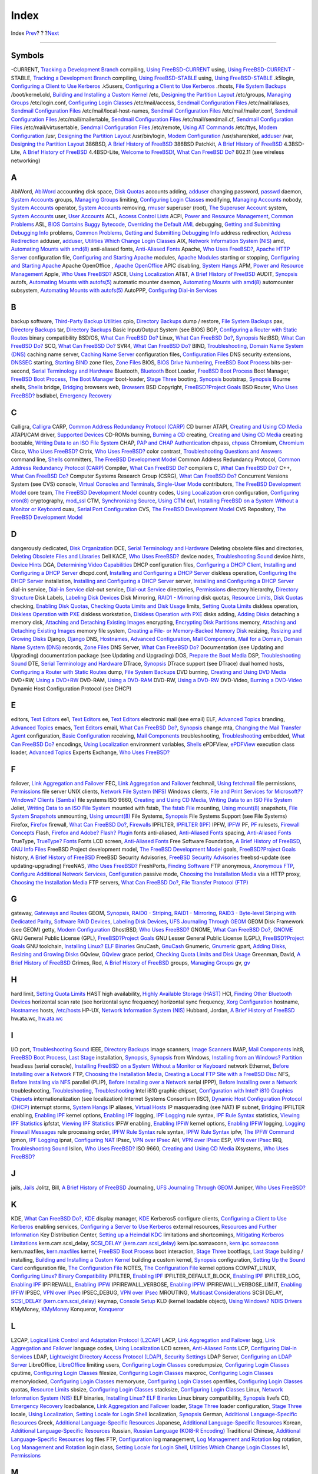 =====
Index
=====

.. raw:: html

   <div class="navheader">

Index
`Prev <freebsd-glossary.html>`__?
?
?\ `Next <colophon.html>`__

--------------

.. raw:: html

   </div>

.. raw:: html

   <div class="index">

.. raw:: html

   <div class="titlepage" xmlns="">

.. raw:: html

   <div>

.. raw:: html

   <div>

.. raw:: html

   </div>

.. raw:: html

   </div>

.. raw:: html

   </div>

.. raw:: html

   <div class="index">

.. raw:: html

   <div class="indexdiv">

Symbols
~~~~~~~

-CURRENT, `Tracking a Development Branch <current-stable.html>`__
compiling, `Using FreeBSD-CURRENT <current-stable.html#current>`__
using, `Using FreeBSD-CURRENT <current-stable.html#current>`__
-STABLE, `Tracking a Development Branch <current-stable.html>`__
compiling, `Using FreeBSD-STABLE <current-stable.html#stable>`__
using, `Using FreeBSD-STABLE <current-stable.html#stable>`__
.k5login, `Configuring a Client to Use
Kerberos <kerberos5.html#idp75914064>`__
.k5users, `Configuring a Client to Use
Kerberos <kerberos5.html#idp75914064>`__
.rhosts, `File System Backups <backup-basics.html#idp78618576>`__
/boot/kernel.old, `Building and Installing a Custom
Kernel <kernelconfig-building.html>`__
/etc, `Designing the Partition
Layout <bsdinstall-partitioning.html#configtuning-initial>`__
/etc/groups, `Managing Groups <users-synopsis.html#users-groups>`__
/etc/login.conf, `Configuring Login
Classes <security-resourcelimits.html#users-limiting>`__
/etc/mail/access, `Sendmail Configuration Files <sendmail.html>`__
/etc/mail/aliases, `Sendmail Configuration Files <sendmail.html>`__
/etc/mail/local-host-names, `Sendmail Configuration
Files <sendmail.html>`__
/etc/mail/mailer.conf, `Sendmail Configuration Files <sendmail.html>`__
/etc/mail/mailertable, `Sendmail Configuration Files <sendmail.html>`__
/etc/mail/sendmail.cf, `Sendmail Configuration Files <sendmail.html>`__
/etc/mail/virtusertable, `Sendmail Configuration
Files <sendmail.html>`__
/etc/remote, `Using AT Commands <dialout.html#direct-at>`__
/etc/ttys, `Modem Configuration <dialup.html#dialup-ttys>`__
/usr, `Designing the Partition
Layout <bsdinstall-partitioning.html#configtuning-initial>`__
/usr/bin/login, `Modem Configuration <dialup.html#dialup-ttys>`__
/usr/share/skel, `adduser <users-synopsis.html#users-adduser>`__
/var, `Designing the Partition
Layout <bsdinstall-partitioning.html#configtuning-initial>`__
386BSD, `A Brief History of FreeBSD <history.html#intro-history>`__
386BSD Patchkit, `A Brief History of
FreeBSD <history.html#intro-history>`__
4.3BSD-Lite, `A Brief History of FreeBSD <history.html#intro-history>`__
4.4BSD-Lite, `Welcome to FreeBSD! <nutshell.html>`__, `What Can FreeBSD
Do? <nutshell.html#os-overview>`__
802.11 (see wireless networking)

.. raw:: html

   </div>

.. raw:: html

   <div class="indexdiv">

A
~

AbiWord, `AbiWord <desktop-productivity.html#idp72180816>`__
accounting
disk space, `Disk Quotas <quotas.html>`__
accounts
adding, `adduser <users-synopsis.html#users-adduser>`__
changing password, `passwd <users-synopsis.html#users-passwd>`__
daemon, `System Accounts <users-synopsis.html#users-system>`__
groups, `Managing Groups <users-synopsis.html#users-groups>`__
limiting, `Configuring Login
Classes <security-resourcelimits.html#users-limiting>`__
modifying, `Managing Accounts <users-synopsis.html#users-modifying>`__
nobody, `System Accounts <users-synopsis.html#users-system>`__
operator, `System Accounts <users-synopsis.html#users-system>`__
removing, `rmuser <users-synopsis.html#users-rmuser>`__
superuser (root), `The Superuser
Account <users-synopsis.html#users-superuser>`__
system, `System Accounts <users-synopsis.html#users-system>`__
user, `User Accounts <users-synopsis.html#users-user>`__
ACL, `Access Control Lists <fs-acl.html>`__
ACPI, `Power and Resource Management <acpi-overview.html>`__, `Common
Problems <acpi-overview.html#ACPI-comprob>`__
ASL, `BIOS Contains Buggy
Bytecode <acpi-overview.html#ACPI-aslanddump>`__, `Overriding the
Default AML <acpi-overview.html#idp75017936>`__
debugging, `Getting and Submitting Debugging
Info <acpi-overview.html#ACPI-submitdebug>`__
problems, `Common Problems <acpi-overview.html#ACPI-comprob>`__,
`Getting and Submitting Debugging
Info <acpi-overview.html#ACPI-submitdebug>`__
address redirection, `Address
Redirection <firewalls-ipfw.html#idp87022416>`__
adduser, `adduser <users-synopsis.html#users-adduser>`__, `Utilities
Which Change Login Classes <using-localization.html#idp81752656>`__
AIX, `Network Information System (NIS) <network-nis.html>`__
amd, `Automating Mounts with amd(8) <network-nfs.html#network-amd>`__
anti-aliased fonts, `Anti-Aliased Fonts <x-fonts.html#antialias>`__
Apache, `Who Uses
FreeBSD? <nutshell.html#introduction-nutshell-users>`__, `Apache HTTP
Server <network-apache.html>`__
configuration file, `Configuring and Starting
Apache <network-apache.html#idp85915856>`__
modules, `Apache Modules <network-apache.html#idp85971152>`__
starting or stopping, `Configuring and Starting
Apache <network-apache.html#idp85915856>`__
Apache OpenOffice , `Apache
OpenOffice <desktop-productivity.html#idp72209104>`__
APIC
disabling, `System Hangs <acpi-overview.html#idp74987216>`__
APM, `Power and Resource Management <acpi-overview.html>`__
Apple, `Who Uses FreeBSD? <nutshell.html#introduction-nutshell-users>`__
ASCII, `Using Localization <using-localization.html>`__
AT&T, `A Brief History of FreeBSD <history.html#intro-history>`__
AUDIT, `Synopsis <audit.html#audit-synopsis>`__
autofs, `Automating Mounts with
autofs(5) <network-nfs.html#network-autofs>`__
automatic mounter daemon, `Automating Mounts with
amd(8) <network-nfs.html#network-amd>`__
automounter subsystem, `Automating Mounts with
autofs(5) <network-nfs.html#network-autofs>`__
AutoPPP, `Configuring Dial-in Services <userppp.html#userppp-mgetty>`__

.. raw:: html

   </div>

.. raw:: html

   <div class="indexdiv">

B
~

backup software, `Third-Party Backup
Utilities <backup-basics.html#backups-programs-amanda>`__
cpio, `Directory Backups <backup-basics.html#idp78650576>`__
dump / restore, `File System Backups <backup-basics.html#idp78618576>`__
pax, `Directory Backups <backup-basics.html#idp78650576>`__
tar, `Directory Backups <backup-basics.html#idp78650576>`__
Basic Input/Output System (see BIOS)
BGP, `Configuring a Router with Static
Routes <network-routing.html#network-static-routes>`__
binary compatibility
BSD/OS, `What Can FreeBSD Do? <nutshell.html#os-overview>`__
Linux, `What Can FreeBSD Do? <nutshell.html#os-overview>`__,
`Synopsis <linuxemu.html#linuxemu-synopsis>`__
NetBSD, `What Can FreeBSD Do? <nutshell.html#os-overview>`__
SCO, `What Can FreeBSD Do? <nutshell.html#os-overview>`__
SVR4, `What Can FreeBSD Do? <nutshell.html#os-overview>`__
BIND, `Troubleshooting <mail-trouble.html>`__, `Domain Name System
(DNS) <network-dns.html>`__
caching name server, `Caching Name
Server <network-dns.html#idp85740240>`__
configuration files, `Configuration
Files <network-dns.html#idp85595984>`__
DNS security extensions, `DNSSEC <network-dns.html#idp85750864>`__
starting, `Starting BIND <network-dns.html#idp85577936>`__
zone files, `Zone Files <network-dns.html#idp85645776>`__
BIOS, `BIOS Drive
Numbering <install-steps.html#install-drive-bios-numbering>`__, `FreeBSD
Boot Process <boot-introduction.html>`__
bits-per-second, `Serial Terminology and Hardware <serial.html>`__
Bluetooth, `Bluetooth <network-bluetooth.html>`__
Boot Loader, `FreeBSD Boot Process <boot-introduction.html>`__
Boot Manager, `FreeBSD Boot Process <boot-introduction.html>`__, `The
Boot Manager <boot-introduction.html#boot-boot0>`__
boot-loader, `Stage Three <boot-introduction.html#boot-loader>`__
booting, `Synopsis <boot.html#boot-synopsis>`__
bootstrap, `Synopsis <boot.html#boot-synopsis>`__
Bourne shells, `Shells <shells.html>`__
bridge, `Bridging <network-bridging.html>`__
browsers
web, `Browsers <desktop-browsers.html>`__
BSD Copyright, `FreeBSD?Project Goals <history.html#goals>`__
BSD Router, `Who Uses
FreeBSD? <nutshell.html#introduction-nutshell-users>`__
bsdlabel, `Emergency Recovery <backup-basics.html#idp78724176>`__

.. raw:: html

   </div>

.. raw:: html

   <div class="indexdiv">

C
~

Calligra, `Calligra <desktop-productivity.html#idp72167120>`__
CARP, `Common Address Redundancy Protocol (CARP) <carp.html>`__
CD burner
ATAPI, `Creating and Using CD Media <creating-cds.html>`__
ATAPI/CAM driver, `Supported Devices <creating-cds.html#atapicam>`__
CD-ROMs
burning, `Burning a CD <creating-cds.html#cdrecord>`__
creating, `Creating and Using CD Media <creating-cds.html>`__
creating bootable, `Writing Data to an ISO File
System <creating-cds.html#mkisofs>`__
CHAP, `PAP and CHAP Authentication <userppp.html#userppp-PAPnCHAP>`__
chpass, `chpass <users-synopsis.html#users-chpass>`__
Chromium, `Chromium <desktop-browsers.html#idp72118480>`__
Cisco, `Who Uses FreeBSD? <nutshell.html#introduction-nutshell-users>`__
Citrix, `Who Uses
FreeBSD? <nutshell.html#introduction-nutshell-users>`__
color
contrast, `Troubleshooting Questions and
Answers <install-trouble.html#idp69304144>`__
command line, `Shells <shells.html>`__
committers, `The FreeBSD Development Model <history.html#development>`__
Common Address Redundancy Protocol, `Common Address Redundancy Protocol
(CARP) <carp.html>`__
Compiler, `What Can FreeBSD Do? <nutshell.html#os-overview>`__
compilers
C, `What Can FreeBSD Do? <nutshell.html#os-overview>`__
C++, `What Can FreeBSD Do? <nutshell.html#os-overview>`__
Computer Systems Research Group (CSRG), `What Can FreeBSD
Do? <nutshell.html#os-overview>`__
Concurrent Versions System (see CVS)
console, `Virtual Consoles and Terminals <consoles.html>`__,
`Single-User Mode <boot-introduction.html#boot-singleuser>`__
contributors, `The FreeBSD Development
Model <history.html#development>`__
core team, `The FreeBSD Development Model <history.html#development>`__
country codes, `Using Localization <using-localization.html>`__
cron
configuration, `Configuring cron(8) <configtuning-cron.html>`__
cryptography, `mod\_ssl <network-apache.html#idp85975376>`__
CTM, `Synchronizing Source <synching.html>`__, `Using CTM <ctm.html>`__
cu1, `Installing FreeBSD on a System Without a Monitor or
Keyboard <install-advanced.html#headless-install>`__
cuau, `Serial Port Configuration <serial.html#serial-hw-config>`__
CVS, `The FreeBSD Development Model <history.html#development>`__
CVS Repository, `The FreeBSD Development
Model <history.html#development>`__

.. raw:: html

   </div>

.. raw:: html

   <div class="indexdiv">

D
~

dangerously dedicated, `Disk Organization <disk-organization.html>`__
DCE, `Serial Terminology and Hardware <serial.html>`__
Deleting obsolete files and directories, `Deleting Obsolete Files and
Libraries <makeworld.html#make-delete-old>`__
Dell KACE, `Who Uses
FreeBSD? <nutshell.html#introduction-nutshell-users>`__
device nodes, `Troubleshooting
Sound <sound-setup.html#troubleshooting>`__
device.hints, `Device Hints <device-hints.html>`__
DGA, `Determining Video
Capabilities <video-playback.html#video-interface>`__
DHCP
configuration files, `Configuring a DHCP
Client <network-dhcp.html#idp85359184>`__, `Installing and Configuring a
DHCP Server <network-dhcp.html#network-dhcp-server>`__
dhcpd.conf, `Installing and Configuring a DHCP
Server <network-dhcp.html#network-dhcp-server>`__
diskless operation, `Configuring the DHCP
Server <network-diskless.html#network-pxe-setting-up-dhcp>`__
installation, `Installing and Configuring a DHCP
Server <network-dhcp.html#network-dhcp-server>`__
server, `Installing and Configuring a DHCP
Server <network-dhcp.html#network-dhcp-server>`__
dial-in service, `Dial-in Service <dialup.html>`__
dial-out service, `Dial-out Service <dialout.html>`__
directories, `Permissions <permissions.html>`__
directory hierarchy, `Directory Structure <dirstructure.html>`__
Disk Labels, `Labeling Disk Devices <geom-glabel.html>`__
Disk Mirroring, `RAID1 - Mirroring <geom-mirror.html>`__
disk quotas, `Resource Limits <security-resourcelimits.html>`__, `Disk
Quotas <quotas.html>`__
checking, `Enabling Disk Quotas <quotas.html#idp78854608>`__, `Checking
Quota Limits and Disk Usage <quotas.html#idp78897104>`__
limits, `Setting Quota Limits <quotas.html#idp78876368>`__
diskless operation, `Diskless Operation with
PXE <network-diskless.html>`__
diskless workstation, `Diskless Operation with
PXE <network-diskless.html>`__
disks
adding, `Adding Disks <disks-adding.html>`__
detaching a memory disk, `Attaching and Detaching Existing
Images <disks-virtual.html#disks-mdconfig>`__
encrypting, `Encrypting Disk Partitions <disks-encrypting.html>`__
memory, `Attaching and Detaching Existing
Images <disks-virtual.html#disks-mdconfig>`__
memory file system, `Creating a File- or Memory-Backed Memory
Disk <disks-virtual.html#disks-md-freebsd5>`__
resizing, `Resizing and Growing Disks <disks-growing.html>`__
Django, `Django <network-apache.html#idp86021712>`__
DNS, `Hostnames <configtuning-configfiles.html#idp74526928>`__,
`Advanced Configuration <userppp.html#idp83600208>`__, `Mail
Components <mail-using.html>`__, `Mail for a
Domain <mail-advanced.html#mail-domain>`__, `Domain Name System
(DNS) <network-dns.html>`__
records, `Zone Files <network-dns.html#idp85645776>`__
DNS Server, `What Can FreeBSD Do? <nutshell.html#os-overview>`__
Documentation (see Updating and Upgrading)
documentation package (see Updating and Upgrading)
DOS, `Prepare the Boot Media <install-pre.html#install-boot-media>`__
DSP, `Troubleshooting Sound <sound-setup.html#troubleshooting>`__
DTE, `Serial Terminology and Hardware <serial.html>`__
DTrace, `Synopsis <dtrace.html#dtrace-synopsis>`__
DTrace support (see DTrace)
dual homed hosts, `Configuring a Router with Static
Routes <network-routing.html#network-static-routes>`__
dump, `File System Backups <backup-basics.html#idp78618576>`__
DVD
burning, `Creating and Using DVD Media <creating-dvds.html>`__
DVD+RW, `Using a DVD+RW <creating-dvds.html#idp78474960>`__
DVD-RAM, `Using a DVD-RAM <creating-dvds.html#creating-dvd-ram>`__
DVD-RW, `Using a DVD-RW <creating-dvds.html#idp78494544>`__
DVD-Video, `Burning a DVD-Video <creating-dvds.html#idp78461136>`__
Dynamic Host Configuration Protocol (see DHCP)

.. raw:: html

   </div>

.. raw:: html

   <div class="indexdiv">

E
~

editors, `Text Editors <editors.html>`__
ee1, `Text Editors <editors.html>`__
ee, `Text Editors <editors.html>`__
electronic mail (see email)
ELF, `Advanced Topics <linuxemu-advanced.html>`__
branding, `Advanced Topics <linuxemu-advanced.html>`__
emacs, `Text Editors <editors.html>`__
email, `What Can FreeBSD Do? <nutshell.html#os-overview>`__,
`Synopsis <mail.html#mail-synopsis>`__
change mta, `Changing the Mail Transfer Agent <mail-changingmta.html>`__
configuration, `Basic Configuration <mail-advanced.html#mail-config>`__
receiving, `Mail Components <mail-using.html>`__
troubleshooting, `Troubleshooting <mail-trouble.html>`__
embedded, `What Can FreeBSD Do? <nutshell.html#os-overview>`__
encodings, `Using Localization <using-localization.html>`__
environment variables, `Shells <shells.html>`__
ePDFView, `ePDFView <desktop-viewers.html#idp72310096>`__
execution class loader, `Advanced Topics <linuxemu-advanced.html>`__
Experts Exchange, `Who Uses
FreeBSD? <nutshell.html#introduction-nutshell-users>`__

.. raw:: html

   </div>

.. raw:: html

   <div class="indexdiv">

F
~

failover, `Link Aggregation and Failover <network-aggregation.html>`__
FEC, `Link Aggregation and Failover <network-aggregation.html>`__
fetchmail, `Using fetchmail <mail-fetchmail.html>`__
file permissions, `Permissions <permissions.html>`__
file server
UNIX clients, `Network File System (NFS) <network-nfs.html>`__
Windows clients, `File and Print Services for Microsoft??Windows?
Clients (Samba) <network-samba.html>`__
file systems
ISO 9660, `Creating and Using CD Media <creating-cds.html>`__, `Writing
Data to an ISO File System <creating-cds.html#mkisofs>`__
Joliet, `Writing Data to an ISO File
System <creating-cds.html#mkisofs>`__
mounted with fstab, `The fstab File <mount-unmount.html#disks-fstab>`__
mounting, `Using mount(8) <mount-unmount.html#disks-mount>`__
snapshots, `File System Snapshots <snapshots.html>`__
unmounting, `Using umount(8) <mount-unmount.html#disks-umount>`__
File Systems, `Synopsis <filesystems.html#filesystems-synopsis>`__
File Systems Support (see File Systems)
Firefox, `Firefox <desktop-browsers.html#idp72011984>`__
firewall, `What Can FreeBSD Do? <nutshell.html#os-overview>`__,
`Firewalls <firewalls.html>`__
IPFILTER, `IPFILTER (IPF) <firewalls-ipf.html>`__
IPFW, `IPFW <firewalls-ipfw.html>`__
PF, `PF <firewalls-pf.html>`__
rulesets, `Firewall Concepts <firewalls-concepts.html>`__
Flash, `Firefox and Adobe? Flash?
Plugin <desktop-browsers.html#moz-flash-plugin>`__
fonts
anti-aliased, `Anti-Aliased Fonts <x-fonts.html#antialias>`__
spacing, `Anti-Aliased Fonts <x-fonts.html#antialias>`__
TrueType, `TrueType? Fonts <x-fonts.html#truetype>`__
Fonts
LCD screen, `Anti-Aliased Fonts <x-fonts.html#antialias>`__
Free Software Foundation, `A Brief History of
FreeBSD <history.html#intro-history>`__, `GNU Info
Files <basics-more-information.html#basics-info>`__
FreeBSD Project
development model, `The FreeBSD Development
Model <history.html#development>`__
goals, `FreeBSD?Project Goals <history.html#goals>`__
history, `A Brief History of FreeBSD <history.html#intro-history>`__
FreeBSD Security Advisories, `FreeBSD Security
Advisories <security-advisories.html>`__
freebsd-update (see updating-upgrading)
FreeNAS, `Who Uses
FreeBSD? <nutshell.html#introduction-nutshell-users>`__
FreshPorts, `Finding Software <ports-finding-applications.html>`__
FTP
anonymous, `Anonymous FTP <install-post.html#ftpanon>`__, `Configure
Additional Network Services <install-post.html#network-services>`__,
`Configuration <network-ftp.html#idp86062160>`__
passive mode, `Choosing the Installation Media <install-media.html>`__
via a HTTP proxy, `Choosing the Installation
Media <install-media.html>`__
FTP servers, `What Can FreeBSD Do? <nutshell.html#os-overview>`__, `File
Transfer Protocol (FTP) <network-ftp.html>`__

.. raw:: html

   </div>

.. raw:: html

   <div class="indexdiv">

G
~

gateway, `Gateways and Routes <network-routing.html>`__
GEOM, `Synopsis <geom.html#geom-synopsis>`__, `RAID0 -
Striping <geom-striping.html>`__, `RAID1 -
Mirroring <geom-mirror.html>`__, `RAID3 - Byte-level Striping with
Dedicated Parity <geom-raid3.html>`__, `Software RAID
Devices <geom-graid.html>`__, `Labeling Disk
Devices <geom-glabel.html>`__, `UFS Journaling Through
GEOM <geom-gjournal.html>`__
GEOM Disk Framework (see GEOM)
getty, `Modem Configuration <dialup.html#dialup-ttys>`__
GhostBSD, `Who Uses
FreeBSD? <nutshell.html#introduction-nutshell-users>`__
GNOME, `What Can FreeBSD Do? <nutshell.html#os-overview>`__,
`GNOME <x11-wm.html#x11-wm-gnome>`__
GNU General Public License (GPL), `FreeBSD?Project
Goals <history.html#goals>`__
GNU Lesser General Public License (LGPL), `FreeBSD?Project
Goals <history.html#goals>`__
GNU toolchain, `Installing Linux? ELF
Binaries <linuxemu-lbc-install.html#idp73770320>`__
GnuCash, `GnuCash <desktop-finance.html#idp72354512>`__
Gnumeric, `Gnumeric <desktop-finance.html#idp72362832>`__
gpart, `Adding Disks <disks-adding.html>`__, `Resizing and Growing
Disks <disks-growing.html>`__
GQview, `GQview <desktop-viewers.html#idp72303696>`__
grace period, `Checking Quota Limits and Disk
Usage <quotas.html#idp78897104>`__
Greenman, David, `A Brief History of
FreeBSD <history.html#intro-history>`__
Grimes, Rod, `A Brief History of FreeBSD <history.html#intro-history>`__
groups, `Managing Groups <users-synopsis.html#users-groups>`__
gv, `gv <desktop-viewers.html#idp72285136>`__

.. raw:: html

   </div>

.. raw:: html

   <div class="indexdiv">

H
~

hard limit, `Setting Quota Limits <quotas.html#idp78876368>`__
HAST
high availability, `Highly Available Storage (HAST) <disks-hast.html>`__
HCI, `Finding Other Bluetooth
Devices <network-bluetooth.html#idp88273616>`__
horizontal scan rate (see horizontal sync frequency)
horizontal sync frequency, `Xorg Configuration <x-config.html>`__
hostname, `Hostnames <configtuning-configfiles.html#idp74526928>`__
hosts, `/etc/hosts <configtuning-configfiles.html#idp74556752>`__
HP-UX, `Network Information System (NIS) <network-nis.html>`__
Hubbard, Jordan, `A Brief History of
FreeBSD <history.html#intro-history>`__
hw.ata.wc, `hw.ata.wc <configtuning-disk.html#idp74643536>`__

.. raw:: html

   </div>

.. raw:: html

   <div class="indexdiv">

I
~

I/O port, `Troubleshooting Sound <sound-setup.html#troubleshooting>`__
IEEE, `Directory Backups <backup-basics.html#idp78650576>`__
image scanners, `Image Scanners <scanners.html>`__
IMAP, `Mail Components <mail-using.html>`__
init8, `FreeBSD Boot Process <boot-introduction.html>`__, `Last
Stage <boot-introduction.html#boot-init>`__
installation, `Synopsis <bsdinstall.html#bsdinstall-synopsis>`__,
`Synopsis <install.html#install-synopsis>`__
from Windows, `Installing from an Windows?
Partition <install-diff-media.html#install-msdos>`__
headless (serial console), `Installing FreeBSD on a System Without a
Monitor or Keyboard <install-advanced.html#headless-install>`__
network
Ethernet, `Before Installing over a
Network <install-diff-media.html#idp69508944>`__
FTP, `Choosing the Installation Media <install-media.html>`__, `Creating
a Local FTP Site with a FreeBSD
Disc <install-diff-media.html#install-ftp>`__
NFS, `Before Installing via NFS <install-diff-media.html#idp69524944>`__
parallel (PLIP), `Before Installing over a
Network <install-diff-media.html#idp69508944>`__
serial (PPP), `Before Installing over a
Network <install-diff-media.html#idp69508944>`__
troubleshooting, `Troubleshooting <bsdinstall-install-trouble.html>`__,
`Troubleshooting <install-trouble.html>`__
Intel i810 graphic chipset, `Configuration with Intel? i810 Graphics
Chipsets <x11-understanding.html#idp71917264>`__
internationalization (see localization)
Internet Systems Consortium (ISC), `Dynamic Host Configuration Protocol
(DHCP) <network-dhcp.html>`__
interrupt storms, `System Hangs <acpi-overview.html#idp74987216>`__
IP aliases, `Virtual Hosts <configtuning-virtual-hosts.html>`__
IP masquerading (see NAT)
IP subnet, `Bridging <network-bridging.html>`__
IPFILTER
enabling, `Enabling IPF <firewalls-ipf.html#idp87116624>`__
kernel options, `Enabling IPF <firewalls-ipf.html#idp87116624>`__
logging, `IPF Logging <firewalls-ipf.html#idp87373520>`__
rule syntax, `IPF Rule Syntax <firewalls-ipf.html#idp87149392>`__
statistics, `Viewing IPF Statistics <firewalls-ipf.html#idp87344464>`__
ipfstat, `Viewing IPF Statistics <firewalls-ipf.html#idp87344464>`__
IPFW
enabling, `Enabling IPFW <firewalls-ipfw.html#firewalls-ipfw-enable>`__
kernel options, `Enabling
IPFW <firewalls-ipfw.html#firewalls-ipfw-enable>`__
logging, `Logging Firewall Messages <firewalls-ipfw.html#idp87067344>`__
rule processing order, `IPFW Rule
Syntax <firewalls-ipfw.html#firewalls-ipfw-rules>`__
rule syntax, `IPFW Rule
Syntax <firewalls-ipfw.html#firewalls-ipfw-rules>`__
ipfw, `The IPFW Command <firewalls-ipfw.html#firewalls-ipfw-cmd>`__
ipmon, `IPF Logging <firewalls-ipf.html#idp87373520>`__
ipnat, `Configuring NAT <firewalls-ipf.html#idp87253968>`__
IPsec, `VPN over IPsec <ipsec.html>`__
AH, `VPN over IPsec <ipsec.html>`__
ESP, `VPN over IPsec <ipsec.html>`__
IRQ, `Troubleshooting Sound <sound-setup.html#troubleshooting>`__
Isilon, `Who Uses
FreeBSD? <nutshell.html#introduction-nutshell-users>`__
ISO 9660, `Creating and Using CD Media <creating-cds.html>`__
iXsystems, `Who Uses
FreeBSD? <nutshell.html#introduction-nutshell-users>`__

.. raw:: html

   </div>

.. raw:: html

   <div class="indexdiv">

J
~

jails, `Jails <jails.html>`__
Jolitz, Bill, `A Brief History of
FreeBSD <history.html#intro-history>`__
Journaling, `UFS Journaling Through GEOM <geom-gjournal.html>`__
Juniper, `Who Uses
FreeBSD? <nutshell.html#introduction-nutshell-users>`__

.. raw:: html

   </div>

.. raw:: html

   <div class="indexdiv">

K
~

KDE, `What Can FreeBSD Do? <nutshell.html#os-overview>`__,
`KDE <x11-wm.html#x11-wm-kde>`__
display manager, `KDE <x11-wm.html#x11-wm-kde>`__
Kerberos5
configure clients, `Configuring a Client to Use
Kerberos <kerberos5.html#idp75914064>`__
enabling services, `Configuring a Server to Use
Kerberos <kerberos5.html#idp75860432>`__
external resources, `Resources and Further
Information <kerberos5.html#idp76004048>`__
Key Distribution Center, `Setting up a Heimdal
KDC <kerberos5.html#idp75806288>`__
limitations and shortcomings, `Mitigating Kerberos
Limitations <kerberos5.html#idp75980240>`__
kern.cam.scsi\_delay, `SCSI\_DELAY
(kern.cam.scsi\_delay) <configtuning-disk.html#idp74655312>`__
kern.ipc.somaxconn,
`kern.ipc.somaxconn <configtuning-kernel-limits.html#idp74736464>`__
kern.maxfiles,
`kern.maxfiles <configtuning-kernel-limits.html#kern-maxfiles>`__
kernel, `FreeBSD Boot Process <boot-introduction.html>`__
boot interaction, `Stage Three <boot-introduction.html#boot-loader>`__
bootflags, `Last Stage <boot-introduction.html#boot-init>`__
building / installing, `Building and Installing a Custom
Kernel <kernelconfig-building.html>`__
building a custom kernel,
`Synopsis <kernelconfig.html#kernelconfig-synopsis>`__
configuration, `Setting Up the Sound Card <sound-setup.html>`__
configuration file, `The Configuration
File <kernelconfig-config.html>`__
NOTES, `The Configuration File <kernelconfig-config.html>`__
kernel options
COMPAT\_LINUX, `Configuring Linux? Binary
Compatibility <linuxemu-lbc-install.html>`__
IPFILTER, `Enabling IPF <firewalls-ipf.html#idp87116624>`__
IPFILTER\_DEFAULT\_BLOCK, `Enabling
IPF <firewalls-ipf.html#idp87116624>`__
IPFILTER\_LOG, `Enabling IPF <firewalls-ipf.html#idp87116624>`__
IPFIREWALL, `Enabling
IPFW <firewalls-ipfw.html#firewalls-ipfw-enable>`__
IPFIREWALL\_VERBOSE, `Enabling
IPFW <firewalls-ipfw.html#firewalls-ipfw-enable>`__
IPFIREWALL\_VERBOSE\_LIMIT, `Enabling
IPFW <firewalls-ipfw.html#firewalls-ipfw-enable>`__
IPSEC, `VPN over IPsec <ipsec.html>`__
IPSEC\_DEBUG, `VPN over IPsec <ipsec.html>`__
MROUTING, `Multicast
Considerations <network-routing.html#network-routing-multicast>`__
SCSI DELAY, `SCSI\_DELAY
(kern.cam.scsi\_delay) <configtuning-disk.html#idp74655312>`__
keymap, `Console Setup <using-localization.html#setting-console>`__
KLD (kernel loadable object), `Using Windows? NDIS
Drivers <config-network-setup.html#config-network-ndis>`__
KMyMoney, `KMyMoney <desktop-finance.html#idp72375888>`__
Konqueror, `Konqueror <desktop-browsers.html#idp72094032>`__

.. raw:: html

   </div>

.. raw:: html

   <div class="indexdiv">

L
~

L2CAP, `Logical Link Control and Adaptation Protocol
(L2CAP) <network-bluetooth.html#idp88339152>`__
LACP, `Link Aggregation and Failover <network-aggregation.html>`__
lagg, `Link Aggregation and Failover <network-aggregation.html>`__
language codes, `Using Localization <using-localization.html>`__
LCD screen, `Anti-Aliased Fonts <x-fonts.html#antialias>`__
LCP, `Configuring Dial-in Services <userppp.html#userppp-mgetty>`__
LDAP, `Lightweight Directory Access Protocol
(LDAP) <network-ldap.html>`__, `Security
Settings <network-samba.html#idp86153040>`__
LDAP Server, `Configuring an LDAP
Server <network-ldap.html#ldap-config>`__
LibreOffice, `LibreOffice <desktop-productivity.html#idp72229072>`__
limiting users, `Configuring Login
Classes <security-resourcelimits.html#users-limiting>`__
coredumpsize, `Configuring Login
Classes <security-resourcelimits.html#users-limiting>`__
cputime, `Configuring Login
Classes <security-resourcelimits.html#users-limiting>`__
filesize, `Configuring Login
Classes <security-resourcelimits.html#users-limiting>`__
maxproc, `Configuring Login
Classes <security-resourcelimits.html#users-limiting>`__
memorylocked, `Configuring Login
Classes <security-resourcelimits.html#users-limiting>`__
memoryuse, `Configuring Login
Classes <security-resourcelimits.html#users-limiting>`__
openfiles, `Configuring Login
Classes <security-resourcelimits.html#users-limiting>`__
quotas, `Resource Limits <security-resourcelimits.html>`__
sbsize, `Configuring Login
Classes <security-resourcelimits.html#users-limiting>`__
stacksize, `Configuring Login
Classes <security-resourcelimits.html#users-limiting>`__
Linux, `Network Information System (NIS) <network-nis.html>`__
ELF binaries, `Installing Linux? ELF
Binaries <linuxemu-lbc-install.html#idp73770320>`__
Linux binary compatibility,
`Synopsis <linuxemu.html#linuxemu-synopsis>`__
livefs CD, `Emergency Recovery <backup-basics.html#idp78724176>`__
loadbalance, `Link Aggregation and
Failover <network-aggregation.html>`__
loader, `Stage Three <boot-introduction.html#boot-loader>`__
loader configuration, `Stage
Three <boot-introduction.html#boot-loader>`__
locale, `Using Localization <using-localization.html>`__, `Setting
Locale for Login Shell <using-localization.html#setting-locale>`__
localization, `Synopsis <l10n.html#l10n-synopsis>`__
German, `Additional Language-Specific
Resources <lang-setup.html#idp81967440>`__
Greek, `Additional Language-Specific
Resources <lang-setup.html#idp81967440>`__
Japanese, `Additional Language-Specific
Resources <lang-setup.html#idp81967440>`__
Korean, `Additional Language-Specific
Resources <lang-setup.html#idp81967440>`__
Russian, `Russian Language (KOI8-R
Encoding) <lang-setup.html#ru-localize>`__
Traditional Chinese, `Additional Language-Specific
Resources <lang-setup.html#idp81967440>`__
log files
FTP, `Configuration <network-ftp.html#idp86062160>`__
log management, `Log Management and
Rotation <configtuning-syslog.html#idp74407632>`__
log rotation, `Log Management and
Rotation <configtuning-syslog.html#idp74407632>`__
login class, `Setting Locale for Login
Shell <using-localization.html#setting-locale>`__, `Utilities Which
Change Login Classes <using-localization.html#idp81752656>`__
ls1, `Permissions <permissions.html>`__

.. raw:: html

   </div>

.. raw:: html

   <div class="indexdiv">

M
~

m0n0wall, `Who Uses
FreeBSD? <nutshell.html#introduction-nutshell-users>`__
MAC, `Synopsis <mac.html#mac-synopsis>`__
File System Firewall Policy, `The MAC BSD Extended
Policy <mac-policies.html#mac-bsdextended>`__
MAC Biba Integrity Policy, `The MAC Biba
Module <mac-policies.html#mac-biba>`__
MAC Configuration Testing, `Testing the
Configuration <mac-implementing.html#idp77706576>`__
MAC Interface Silencing Policy, `The MAC Interface Silencing
Policy <mac-policies.html#mac-ifoff>`__
MAC LOMAC, `The MAC Low-watermark
Module <mac-policies.html#mac-lomac>`__
MAC Multi-Level Security Policy, `The MAC Multi-Level Security
Module <mac-policies.html#mac-mls>`__
MAC Port Access Control List Policy, `The MAC Port Access Control List
Policy <mac-policies.html#mac-portacl>`__
MAC Process Partition Policy, `The MAC Partition
Policy <mac-policies.html#mac-partition>`__
MAC See Other UIDs Policy, `The MAC See Other UIDs
Policy <mac-policies.html#mac-seeotheruids>`__
MAC Troubleshooting, `Troubleshooting the MAC
Framework <mac-troubleshoot.html>`__
MacOS, `Generating a Single One-time
Password <one-time-passwords.html#idp75685712>`__
mail host, `Mail Components <mail-using.html>`__
mail server daemons
Exim, `Mail Components <mail-using.html>`__
Postfix, `Mail Components <mail-using.html>`__
qmail, `Mail Components <mail-using.html>`__
Sendmail, `Mail Components <mail-using.html>`__
Mail User Agents, `Mail User Agents <mail-agents.html>`__
mailing list, `Rebuilding World <makeworld.html>`__
make.conf, `Configuration Files <makeworld.html#src-updating>`__
Mandatory Access Control (see MAC)
manual pages, `Manual Pages <basics-more-information.html>`__
Master Boot Record (MBR), `FreeBSD Boot
Process <boot-introduction.html>`__, `The Boot
Manager <boot-introduction.html#boot-boot0>`__
McAfee, `Who Uses
FreeBSD? <nutshell.html#introduction-nutshell-users>`__
memory protection, `What Can FreeBSD Do? <nutshell.html#os-overview>`__
mencoder, `MPlayer and MEncoder <video-playback.html#video-mplayer>`__
mergemaster , `Merging Configuration
Files <makeworld.html#mergemaster>`__
mfsBSD, `Who Uses
FreeBSD? <nutshell.html#introduction-nutshell-users>`__
mgetty, `Configuring Dial-in Services <userppp.html#userppp-mgetty>`__
Microsoft Windows, `BIOS Drive
Numbering <install-steps.html#install-drive-bios-numbering>`__, `File
and Print Services for Microsoft??Windows? Clients
(Samba) <network-samba.html>`__
Microsoft?Windows
device drivers, `Using Windows? NDIS
Drivers <config-network-setup.html#config-network-ndis>`__
MIME, `Setting Locale for Login
Shell <using-localization.html#setting-locale>`__
modem, `Dial-in Service <dialup.html>`__
mod\_perl
Perl, `mod\_perl <network-apache.html#idp85981904>`__
mod\_php
PHP, `mod\_php <network-apache.html#idp85991760>`__
mount8, `Installing FreeBSD on a System Without a Monitor or
Keyboard <install-advanced.html#headless-install>`__
mountd, `Network File System (NFS) <network-nfs.html>`__
moused, `Console Setup <using-localization.html#setting-console>`__
MPlayer, `MPlayer and MEncoder <video-playback.html#video-mplayer>`__
MS-DOS, `BIOS Drive
Numbering <install-steps.html#install-drive-bios-numbering>`__,
`Generating a Single One-time
Password <one-time-passwords.html#idp75685712>`__
multi-user facilities, `What Can FreeBSD
Do? <nutshell.html#os-overview>`__
multi-user mode, `Multi-User
Mode <boot-introduction.html#boot-multiuser>`__
multicast routing, `Multicast
Considerations <network-routing.html#network-routing-multicast>`__
MX record, `Mail Components <mail-using.html>`__,
`Troubleshooting <mail-trouble.html>`__, `Basic
Configuration <mail-advanced.html#mail-config>`__, `Zone
Files <network-dns.html#idp85645776>`__

.. raw:: html

   </div>

.. raw:: html

   <div class="indexdiv">

N
~

Nagios in a MAC Jail, `Nagios in a MAC Jail <mac-implementing.html>`__
NAS4Free, `Who Uses
FreeBSD? <nutshell.html#introduction-nutshell-users>`__
NAT, `What Can FreeBSD Do? <nutshell.html#os-overview>`__, `Configuring
NAT <firewalls-ipf.html#idp87253968>`__
and IPFW, `Configuring NAT <firewalls-ipfw.html#network-natd>`__
NDIS, `Using Windows? NDIS
Drivers <config-network-setup.html#config-network-ndis>`__
NDISulator, `Using Windows? NDIS
Drivers <config-network-setup.html#config-network-ndis>`__
net.inet.ip.portrange.\*,
`net.inet.ip.portrange.\* <configtuning-kernel-limits.html#idp74766800>`__
Net/2, `A Brief History of FreeBSD <history.html#intro-history>`__
NetApp, `Who Uses
FreeBSD? <nutshell.html#introduction-nutshell-users>`__
NetBIOS, `Advanced Configuration <userppp.html#idp83600208>`__
NetBSD, `Network Information System (NIS) <network-nis.html>`__
Netcraft, `Who Uses
FreeBSD? <nutshell.html#introduction-nutshell-users>`__
NetEase, `Who Uses
FreeBSD? <nutshell.html#introduction-nutshell-users>`__
Netflix, `Who Uses
FreeBSD? <nutshell.html#introduction-nutshell-users>`__
netgroups, `Using Netgroups <network-nis.html#network-netgroups>`__
network address translation (see NAT)
network cards
configuration, `Setting Up Network Interface
Cards <config-network-setup.html>`__, `Configuring the Network
Card <config-network-setup.html#idp74227280>`__
driver, `Locating the Correct
Driver <config-network-setup.html#idp74148688>`__
testing, `Testing the Ethernet
Card <config-network-setup.html#idp74295120>`__
troubleshooting,
`Troubleshooting <config-network-setup.html#idp74311248>`__
newsyslog, `Log Management and
Rotation <configtuning-syslog.html#idp74407632>`__
newsyslog.conf, `Log Management and
Rotation <configtuning-syslog.html#idp74407632>`__
NFS, `Quotas over NFS <quotas.html#idp78904656>`__, `Network File System
(NFS) <network-nfs.html>`__
configuration, `Configuring the
Server <network-nfs.html#network-configuring-nfs>`__
export examples, `Configuring the
Server <network-nfs.html#network-configuring-nfs>`__
installing multiple machines, `Tracking for Multiple
Machines <small-lan.html>`__
mounting, `Configuring the Client <network-nfs.html#idp84742096>`__
server, `Network File System (NFS) <network-nfs.html>`__
nfsd, `Network File System (NFS) <network-nfs.html>`__
NIS, `Network Information System (NIS) <network-nis.html>`__
client, `Machine Types <network-nis.html#idp84915792>`__
client configuration, `Setting Up an NIS
Client <network-nis.html#idp85060304>`__
domain name, `Choosing a NIS Domain
Name <network-nis.html#idp84962768>`__
domains, `Network Information System (NIS) <network-nis.html>`__
maps, `Initializing the NIS Maps <network-nis.html#idp85016272>`__
master server, `Machine Types <network-nis.html#idp84915792>`__
password formats, `Password Formats <network-nis.html#idp85224400>`__
server configuration, `Configuring the NIS Master
Server <network-nis.html#idp84974416>`__
slave server, `Machine Types <network-nis.html#idp84915792>`__, `Setting
up a NIS Slave Server <network-nis.html#idp85045712>`__
NIS+, `Security Settings <network-samba.html#idp86153040>`__
NOTES, `The Configuration File <kernelconfig-config.html>`__
Novell, `A Brief History of FreeBSD <history.html#intro-history>`__
NTP
ntp.conf, `NTP Configuration <network-ntp.html#idp86198096>`__
ntpd, `Clock Synchronization with NTP <network-ntp.html>`__
null-modem cable, `Installing FreeBSD on a System Without a Monitor or
Keyboard <install-advanced.html#headless-install>`__, `Serial Cables and
Ports <serial.html#term-cables-null>`__, `In-Depth Serial Console
Configuration <serialconsole-setup.html#serialconsole-howto>`__

.. raw:: html

   </div>

.. raw:: html

   <div class="indexdiv">

O
~

OBEX, `OBEX Object Push (OPUSH) <network-bluetooth.html#idp88412880>`__
office suite
Apache OpenOffice , `Apache
OpenOffice <desktop-productivity.html#idp72209104>`__
Calligra, `Calligra <desktop-productivity.html#idp72167120>`__
LibreOffice, `LibreOffice <desktop-productivity.html#idp72229072>`__
Okular, `Okular <desktop-viewers.html#idp72323408>`__
one-time passwords, `One-time Passwords <one-time-passwords.html>`__
OpenBSD, `Network Information System (NIS) <network-nis.html>`__
OpenSSH, `OpenSSH <openssh.html>`__
client, `Using the SSH Client Utilities <openssh.html#idp76231504>`__
enabling, `Enabling the SSH Server <openssh.html#idp76347856>`__
secure copy, `Using the SSH Client
Utilities <openssh.html#idp76231504>`__
tunneling, `SSH Tunneling <openssh.html#security-ssh-tunneling>`__
OpenSSL
certificate generation, `Generating
Certificates <openssl.html#idp76034000>`__
Opera, `Opera <desktop-browsers.html#idp72076240>`__
OSPF, `Configuring a Router with Static
Routes <network-routing.html#network-static-routes>`__

.. raw:: html

   </div>

.. raw:: html

   <div class="indexdiv">

P
~

packages, `Synopsis <ports.html#ports-synopsis>`__
Pair Networks, `Who Uses
FreeBSD? <nutshell.html#introduction-nutshell-users>`__
PAP, `PAP and CHAP Authentication <userppp.html#userppp-PAPnCHAP>`__
partition layout, `Designing the Partition
Layout <bsdinstall-partitioning.html#configtuning-initial>`__
partitions, `Disk Organization <disk-organization.html>`__, `Adding
Disks <disks-adding.html>`__, `Resizing and Growing
Disks <disks-growing.html>`__
passwd, `passwd <users-synopsis.html#users-passwd>`__
password, `PAP and CHAP
Authentication <userppp.html#userppp-PAPnCHAP>`__
pax, `Directory Backups <backup-basics.html#idp78650576>`__
PC-BSD, `Who Uses
FreeBSD? <nutshell.html#introduction-nutshell-users>`__
PCI, `Setting Up the Sound Card <sound-setup.html>`__
PDF
viewing, `Xpdf <desktop-viewers.html#idp72276944>`__,
`gv <desktop-viewers.html#idp72285136>`__,
`ePDFView <desktop-viewers.html#idp72310096>`__,
`Okular <desktop-viewers.html#idp72323408>`__
permissions, `Permissions <permissions.html>`__
symbolic, `Symbolic Permissions <permissions.html#idp69946064>`__
pfSense, `Who Uses
FreeBSD? <nutshell.html#introduction-nutshell-users>`__
pgp keys, `OpenPGP Keys <pgpkeys.html>`__
pkg, `Monitoring Third Party Security Issues <security-pkg.html>`__
search, `Finding Software <ports-finding-applications.html>`__
POP, `Mail Components <mail-using.html>`__
portmap, `NIS Terms and Processes <network-nis.html#idp84883664>`__
portmaster, `Upgrading Ports Using
Portmaster <ports-using.html#portmaster>`__
ports, `Synopsis <ports.html#ports-synopsis>`__
disk-space, `Ports and Disk Space <ports-using.html#ports-disk-space>`__
installing, `Installing Ports <ports-using.html#ports-skeleton>`__
removing, `Removing Installed Ports <ports-using.html#ports-removing>`__
upgrading, `Upgrading Ports <ports-using.html#ports-upgrading>`__
Ports Collection, `Configuring Linux? Binary
Compatibility <linuxemu-lbc-install.html>`__
portupgrade, `Upgrading Ports Using
Portupgrade <ports-using.html#portupgrade>`__
POSIX, `Directory Backups <backup-basics.html#idp78650576>`__, `Setting
Locale for Login Shell <using-localization.html#setting-locale>`__
PostScript
viewing, `gv <desktop-viewers.html#idp72285136>`__
PPP, `Synopsis <ppp-and-slip.html#ppp-and-slip-synopsis>`__
configuration, `Final System
Configuration <userppp.html#userppp-final>`__
Microsoft extensions, `Advanced
Configuration <userppp.html#idp83600208>`__
NAT, `Using PPP Network Address Translation
Capability <userppp.html#userppp-nat>`__
over ATM, `Using PPP over ATM (PPPoA) <pppoa.html>`__
over Ethernet, `Synopsis <ppp-and-slip.html#ppp-and-slip-synopsis>`__,
`Using PPP over Ethernet (PPPoE) <pppoe.html>`__
troubleshooting, `Troubleshooting PPP
Connections <ppp-troubleshoot.html>`__
with static IP addresses, `Basic
Configuration <userppp.html#userppp-staticIP>`__
PPPoA, `Using PPP over ATM (PPPoA) <pppoa.html>`__
preemptive multitasking, `What Can FreeBSD
Do? <nutshell.html#os-overview>`__
print server
Windows clients, `File and Print Services for Microsoft??Windows?
Clients (Samba) <network-samba.html>`__
printers, `Russian Language (KOI8-R
Encoding) <lang-setup.html#ru-localize>`__
Process Accounting, `Process Accounting <security-accounting.html>`__
procmail, `Using procmail <mail-procmail.html>`__
pw, `pw <users-synopsis.html#users-pw>`__, `Utilities Which Change Login
Classes <using-localization.html#idp81752656>`__
Python, `Django <network-apache.html#idp86021712>`__

.. raw:: html

   </div>

.. raw:: html

   <div class="indexdiv">

Q
~

quotas, `Resource Limits <security-resourcelimits.html>`__

.. raw:: html

   </div>

.. raw:: html

   <div class="indexdiv">

R
~

RAID1, `RAID1 - Mirroring <geom-mirror.html>`__
RAID3, `RAID3 - Byte-level Striping with Dedicated
Parity <geom-raid3.html>`__
Rambler, `Who Uses
FreeBSD? <nutshell.html#introduction-nutshell-users>`__
rc files, `Multi-User Mode <boot-introduction.html#boot-multiuser>`__
rc.conf, `Managing System-Specific
Configuration <configtuning-rcd.html#configtuning-core-configuration>`__
rc.serial, `Serial Port Configuration <serial.html#serial-hw-config>`__,
`Modem Configuration <dialup.html#dialup-ttys>`__
Rebuilding world, `Rebuilding World <makeworld.html>`__
rebuilding world
timings, `Variables and Targets <makeworld.html#make-buildworld>`__
refresh rate, `Xorg Configuration <x-config.html>`__
resolv.conf,
`/etc/resolv.conf <configtuning-configfiles.html#idp74528592>`__
resolver, `Domain Name System (DNS) <network-dns.html>`__
Resource limits, `Resource Limits <security-resourcelimits.html>`__
restore, `File System Backups <backup-basics.html#idp78618576>`__
reverse DNS, `Domain Name System (DNS) <network-dns.html>`__
RIP, `Configuring a Router with Static
Routes <network-routing.html#network-static-routes>`__
rmuser, `rmuser <users-synopsis.html#users-rmuser>`__
root file system, `Mounting and Unmounting File
Systems <mount-unmount.html>`__
root zone, `Domain Name System (DNS) <network-dns.html>`__
roundrobin, `Link Aggregation and Failover <network-aggregation.html>`__
routed, `Final System Configuration <userppp.html#userppp-final>`__
router, `What Can FreeBSD Do? <nutshell.html#os-overview>`__,
`Configuring a Router with Static
Routes <network-routing.html#network-static-routes>`__
routing, `Gateways and Routes <network-routing.html>`__
rpcbind, `Network File System (NFS) <network-nfs.html>`__, `NIS Terms
and Processes <network-nis.html#idp84883664>`__
Ruby on Rails, `Ruby on Rails <network-apache.html#idp86043856>`__

.. raw:: html

   </div>

.. raw:: html

   <div class="indexdiv">

S
~

Samba server, `File and Print Services for Microsoft??Windows? Clients
(Samba) <network-samba.html>`__
Sandvine, `Who Uses
FreeBSD? <nutshell.html#introduction-nutshell-users>`__
scp1, `Using the SSH Client Utilities <openssh.html#idp76231504>`__
screenmap, `Console Setup <using-localization.html#setting-console>`__
SCSI, `BIOS Drive
Numbering <install-steps.html#install-drive-bios-numbering>`__
SDL, `Determining Video
Capabilities <video-playback.html#video-interface>`__
SDP, `Service Discovery Protocol
(SDP) <network-bluetooth.html#idp88379344>`__
security, `Security <security.html>`__
firewalls, `Firewalls <firewalls.html>`__
one-time passwords, `One-time Passwords <one-time-passwords.html>`__
OpenSSH, `OpenSSH <openssh.html>`__
OpenSSL, `OpenSSL <openssl.html>`__
Security Event Auditing (see MAC)
sendmail, `Final System Configuration <userppp.html#userppp-final>`__
Sendmail, `Sendmail Configuration Files <sendmail.html>`__
serial communications, `Synopsis <serialcomms.html#serial-synopsis>`__
serial console, `Installing FreeBSD on a System Without a Monitor or
Keyboard <install-advanced.html#headless-install>`__, `Setting Up the
Serial Console <serialconsole-setup.html>`__
services, `Starting Services <configtuning-starting-services.html>`__
shared libraries, `Installing Additional Libraries
Manually <linuxemu-lbc-install.html#linuxemu-libs-manually>`__
shells, `Shells <shells.html>`__
shutdown8, `Shutdown Sequence <boot-shutdown.html>`__
signal 11, `Common Questions <makeworld.html#updating-questions>`__
Sina, `Who Uses FreeBSD? <nutshell.html#introduction-nutshell-users>`__
single-user mode, `Stage Three <boot-introduction.html#boot-loader>`__,
`Single-User Mode <boot-introduction.html#boot-singleuser>`__, `Overview
of Process <makeworld.html#canonical-build>`__
skeleton directory, `adduser <users-synopsis.html#users-adduser>`__
slices, `Disk Organization <disk-organization.html>`__
SMTP, `Final System Configuration <userppp.html#userppp-final>`__,
`Basic Configuration <mail-advanced.html#mail-config>`__
soft limit, `Setting Quota Limits <quotas.html#idp78876368>`__
Soft Updates, `Soft Updates <configtuning-disk.html#soft-updates>`__
details, `More Details About Soft
Updates <configtuning-disk.html#idp74669904>`__
Software RAID Devices
Hardware-assisted RAID, `Software RAID Devices <geom-graid.html>`__
Solaris, `Advanced Topics <linuxemu-advanced.html>`__, `Network
Information System (NIS) <network-nis.html>`__
Sony, `Who Uses FreeBSD? <nutshell.html#introduction-nutshell-users>`__
Sony Japan, `Who Uses
FreeBSD? <nutshell.html#introduction-nutshell-users>`__
Sophos, `Who Uses
FreeBSD? <nutshell.html#introduction-nutshell-users>`__
sound cards, `Setting Up the Sound Card <sound-setup.html>`__
source code, `What Can FreeBSD Do? <nutshell.html#os-overview>`__
SourceForge, `Finding Software <ports-finding-applications.html>`__
Spectra Logic, `Who Uses
FreeBSD? <nutshell.html#introduction-nutshell-users>`__
spreadsheet
Gnumeric, `Gnumeric <desktop-finance.html#idp72362832>`__
KMyMoney, `KMyMoney <desktop-finance.html#idp72375888>`__
SQL database, `Security Settings <network-samba.html#idp86153040>`__
src.conf, `Configuration Files <makeworld.html#src-updating>`__
SSH
sshd, `Enabling SSH Login <install-post.html#ssh-login>`__
SSL, `mod\_ssl <network-apache.html#idp85975376>`__
static IP address, `Configuring PPP <userppp.html>`__
Striping, `RAID0 - Striping <geom-striping.html>`__
subnet, `Gateways and Routes <network-routing.html>`__
Subversion, `The FreeBSD Development
Model <history.html#development>`__, `Using
FreeBSD-STABLE <current-stable.html#stable>`__, `Synchronizing
Source <synching.html>`__, `Using Subversion <svn.html>`__
Subversion Repository, `The FreeBSD Development
Model <history.html#development>`__
Mirror Sites, `Subversion Mirror Sites <svn.html#svn-mirrors>`__
SVN (see Subversion)
swap
encrypting, `Encrypting Swap <swap-encrypting.html>`__
swap partition, `Designing the Partition
Layout <bsdinstall-partitioning.html#configtuning-initial>`__
swap sizing, `Designing the Partition
Layout <bsdinstall-partitioning.html#configtuning-initial>`__
symbolic links, `Installing Additional Libraries
Manually <linuxemu-lbc-install.html#linuxemu-libs-manually>`__
Symmetric Multi-Processing (SMP), `What Can FreeBSD
Do? <nutshell.html#os-overview>`__
sysctl, `Tuning with sysctl(8) <configtuning-sysctl.html>`__,
`sysctl.conf <configtuning-sysctl.html#configtuning-sysctlconf>`__
sysctl.conf,
`sysctl.conf <configtuning-sysctl.html#configtuning-sysctlconf>`__
syslog, `Configuring System Logging <configtuning-syslog.html>`__,
`Configuration <network-ftp.html#idp86062160>`__
syslog.conf, `Configuring Local
Logging <configtuning-syslog.html#idp74368720>`__
syslogd8, `Configuring System Logging <configtuning-syslog.html>`__
system configuration, `Synopsis <config-tuning.html#config-synopsis>`__
system logging, `Configuring System
Logging <configtuning-syslog.html>`__
system optimization, `Synopsis <config-tuning.html#config-synopsis>`__

.. raw:: html

   </div>

.. raw:: html

   <div class="indexdiv">

T
~

tape media, `Using Data Tapes for
Backups <backup-basics.html#backups-tapebackups>`__
tar, `Directory Backups <backup-basics.html#idp78650576>`__
TCP Bandwidth Delay Product Limiting
net.inet.tcp.inflight.enable, `TCP Bandwidth Delay
Product <configtuning-kernel-limits.html#idp74774352>`__
TCP Wrapper, `TCP Wrapper <tcpwrappers.html>`__, `NIS
Security <network-nis.html#idp85085264>`__
TCP/IP networking, `What Can FreeBSD Do? <nutshell.html#os-overview>`__
TELEHOUSE America, `Who Uses
FreeBSD? <nutshell.html#introduction-nutshell-users>`__
terminals, `Virtual Consoles and Terminals <consoles.html>`__,
`Terminals <term.html>`__
tether, `USB Tethering <network-usb-tethering.html>`__
text editors, `Text Editors <editors.html>`__
The GIMP, `The GIMP <desktop-productivity.html#idp72193360>`__
The Weather Channel, `Who Uses
FreeBSD? <nutshell.html#introduction-nutshell-users>`__
traceroute8,
`Troubleshooting <network-routing.html#network-routing-troubleshooting>`__
Traditional Chinese
BIG-5 encoding, `Login Classes
Method <using-localization.html#login-class>`__
TrueType Fonts, `TrueType? Fonts <x-fonts.html#truetype>`__
ttyu, `Serial Port Configuration <serial.html#serial-hw-config>`__
tunefs8, `Soft Updates <configtuning-disk.html#soft-updates>`__
tuning
kernel limits, `Tuning Kernel
Limits <configtuning-kernel-limits.html>`__
with sysctl, `Tuning with sysctl(8) <configtuning-sysctl.html>`__
TV cards, `TV Cards <tvcard.html>`__

.. raw:: html

   </div>

.. raw:: html

   <div class="indexdiv">

U
~

U.C. Berkeley, `A Brief History of
FreeBSD <history.html#intro-history>`__
UDP, `Configuring a DHCP Client <network-dhcp.html#idp85359184>`__
UNIX, `Permissions <permissions.html>`__
Updating and Upgrading, `FreeBSD
Update <updating-upgrading-freebsdupdate.html>`__, `Updating the
Documentation Set <updating-upgrading-documentation.html>`__, `Updating
Documentation from
Ports <updating-upgrading-documentation.html#doc-ports-install-package>`__
USB
disks, `USB Storage Devices <usb-disks.html>`__
users
large sites running FreeBSD, `Who Uses
FreeBSD? <nutshell.html#introduction-nutshell-users>`__

.. raw:: html

   </div>

.. raw:: html

   <div class="indexdiv">

V
~

Verisign, `Who Uses
FreeBSD? <nutshell.html#introduction-nutshell-users>`__
vertical scan rate (see refresh rate)
vertical sync frequency (see refresh rate)
vfs.hirunningspace,
`vfs.hirunningspace <configtuning-disk.html#idp74624976>`__
vfs.vmiodirenable,
`vfs.vmiodirenable <configtuning-disk.html#idp74615504>`__
vfs.write\_behind,
`vfs.write\_behind <configtuning-disk.html#idp74621264>`__
vi, `Text Editors <editors.html>`__
video packages, `Ports and Packages Dealing with
Video <video-playback.html#video-ports>`__
video ports, `Ports and Packages Dealing with
Video <video-playback.html#video-ports>`__
vipw, `Utilities Which Change Login
Classes <using-localization.html#idp81752656>`__
virtual consoles, `Virtual Consoles and Terminals <consoles.html>`__
virtual hosts, `Virtual Hosts <configtuning-virtual-hosts.html>`__
virtual memory, `What Can FreeBSD Do? <nutshell.html#os-overview>`__
virtual private network (see VPN)
vm.swap\_idle\_enabled,
`vm.swap\_idle\_enabled <configtuning-disk.html#idp74638928>`__
Voxer, `Who Uses FreeBSD? <nutshell.html#introduction-nutshell-users>`__
VPN, `VPN over IPsec <ipsec.html>`__

.. raw:: html

   </div>

.. raw:: html

   <div class="indexdiv">

W
~

Walnut Creek CDROM, `A Brief History of
FreeBSD <history.html#intro-history>`__
Weathernews, `Who Uses
FreeBSD? <nutshell.html#introduction-nutshell-users>`__
web servers, `What Can FreeBSD Do? <nutshell.html#os-overview>`__
dynamic, `Dynamic Websites <network-apache.html#idp86013776>`__
secure, `mod\_ssl <network-apache.html#idp85975376>`__
setting up, `Apache HTTP Server <network-apache.html>`__
WhatsApp, `Who Uses
FreeBSD? <nutshell.html#introduction-nutshell-users>`__
Wheel Systems, `Who Uses
FreeBSD? <nutshell.html#introduction-nutshell-users>`__
widescreen flatpanel configuration, `Adding a Widescreen Flatpanel to
the Mix <x11-understanding.html#idp71924560>`__
Williams, Nate, `A Brief History of
FreeBSD <history.html#intro-history>`__
Windows, `Generating a Single One-time
Password <one-time-passwords.html#idp75685712>`__
Windows drivers, `Using Windows? NDIS
Drivers <config-network-setup.html#config-network-ndis>`__
wireless networking, `Wireless Networking <network-wireless.html>`__

.. raw:: html

   </div>

.. raw:: html

   <div class="indexdiv">

X
~

X Display Manager, `The X Display Manager <x-xdm.html>`__
X Input Method (XIM), `Xorg
Setup <using-localization.html#idp81840720>`__
X Window System, `What Can FreeBSD Do? <nutshell.html#os-overview>`__
XML, `Anti-Aliased Fonts <x-fonts.html#antialias>`__
Xorg, `Xorg Configuration <x-config.html>`__
Xorg tuning, `Troubleshooting <x11-understanding.html>`__
xorg.conf, `Troubleshooting <x11-understanding.html>`__
Xpdf, `Xpdf <desktop-viewers.html#idp72276944>`__
XVideo, `Determining Video
Capabilities <video-playback.html#video-interface>`__

.. raw:: html

   </div>

.. raw:: html

   <div class="indexdiv">

Y
~

Yahoo!, `Who Uses
FreeBSD? <nutshell.html#introduction-nutshell-users>`__
Yandex, `Who Uses
FreeBSD? <nutshell.html#introduction-nutshell-users>`__
yellow pages (see NIS)

.. raw:: html

   </div>

.. raw:: html

   <div class="indexdiv">

Z
~

zones
examples, `Domain Name System (DNS) <network-dns.html>`__
ZRouter, `Who Uses
FreeBSD? <nutshell.html#introduction-nutshell-users>`__

.. raw:: html

   </div>

.. raw:: html

   </div>

.. raw:: html

   </div>

.. raw:: html

   <div class="navfooter">

--------------

+-------------------------------------+-------------------------+-------------------------------+
| `Prev <freebsd-glossary.html>`__?   | ?                       | ?\ `Next <colophon.html>`__   |
+-------------------------------------+-------------------------+-------------------------------+
| FreeBSD Glossary?                   | `Home <index.html>`__   | ?Colophon                     |
+-------------------------------------+-------------------------+-------------------------------+

.. raw:: html

   </div>

All FreeBSD documents are available for download at
http://ftp.FreeBSD.org/pub/FreeBSD/doc/

| Questions that are not answered by the
  `documentation <http://www.FreeBSD.org/docs.html>`__ may be sent to
  <freebsd-questions@FreeBSD.org\ >.
|  Send questions about this document to <freebsd-doc@FreeBSD.org\ >.
